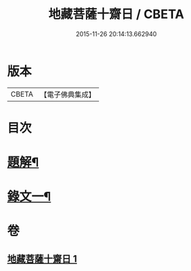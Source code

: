 #+TITLE: 地藏菩薩十齋日 / CBETA
#+DATE: 2015-11-26 20:14:13.662940
* 版本
 |     CBETA|【電子佛典集成】|

* 目次
* [[file:KR6v0077_001.txt::001-0348a3][題解¶]]
* [[file:KR6v0077_001.txt::0351a2][錄文一¶]]
* 卷
** [[file:KR6v0077_001.txt][地藏菩薩十齋日 1]]
